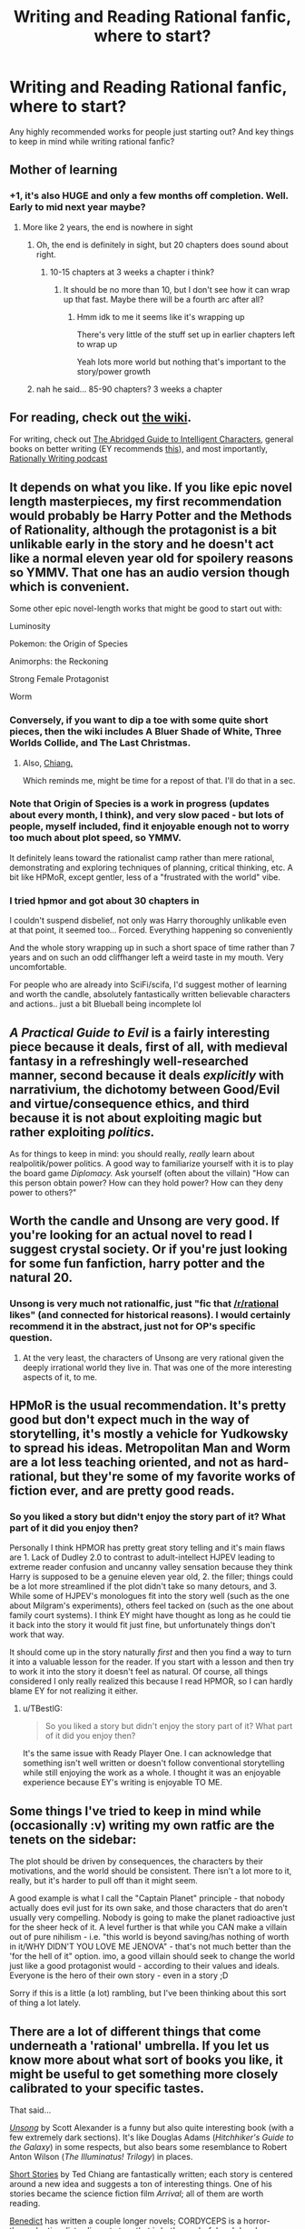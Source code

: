#+TITLE: Writing and Reading Rational fanfic, where to start?

* Writing and Reading Rational fanfic, where to start?
:PROPERTIES:
:Author: Indominus_Khanum
:Score: 13
:DateUnix: 1508687375.0
:DateShort: 2017-Oct-22
:END:
Any highly recommended works for people just starting out? And key things to keep in mind while writing rational fanfic?


** Mother of learning
:PROPERTIES:
:Author: petrichorE6
:Score: 17
:DateUnix: 1508761039.0
:DateShort: 2017-Oct-23
:END:

*** +1, it's also HUGE and only a few months off completion. Well. Early to mid next year maybe?
:PROPERTIES:
:Author: therealflinchy
:Score: 3
:DateUnix: 1508816050.0
:DateShort: 2017-Oct-24
:END:

**** More like 2 years, the end is nowhere in sight
:PROPERTIES:
:Author: notintractable
:Score: 4
:DateUnix: 1508902916.0
:DateShort: 2017-Oct-25
:END:

***** Oh, the end is definitely in sight, but 20 chapters does sound about right.
:PROPERTIES:
:Author: ben_oni
:Score: 1
:DateUnix: 1508946639.0
:DateShort: 2017-Oct-25
:END:

****** 10-15 chapters at 3 weeks a chapter i think?
:PROPERTIES:
:Author: therealflinchy
:Score: 1
:DateUnix: 1508970904.0
:DateShort: 2017-Oct-26
:END:

******* It should be no more than 10, but I don't see how it can wrap up that fast. Maybe there will be a fourth arc after all?
:PROPERTIES:
:Author: thrawnca
:Score: 1
:DateUnix: 1509105060.0
:DateShort: 2017-Oct-27
:END:

******** Hmm idk to me it seems like it's wrapping up

There's very little of the stuff set up in earlier chapters left to wrap up

Yeah lots more world but nothing that's important to the story/power growth
:PROPERTIES:
:Author: therealflinchy
:Score: 1
:DateUnix: 1509147321.0
:DateShort: 2017-Oct-28
:END:


***** nah he said... 85-90 chapters? 3 weeks a chapter
:PROPERTIES:
:Author: therealflinchy
:Score: 1
:DateUnix: 1508970879.0
:DateShort: 2017-Oct-26
:END:


** For reading, check out [[https://www.reddit.com/r/rational/wiki][the wiki]].

For writing, check out [[http://yudkowsky.tumblr.com/writing][The Abridged Guide to Intelligent Characters]], general books on better writing (EY recommends [[http://t.umblr.com/redirect?z=http%3A%2F%2Fwww.amazon.com%2Fgp%2Fproduct%2F158297103X%2Fref%3Das_li_tl%3Fie%3DUTF8%26camp%3D1789%26creative%3D390957%26creativeASIN%3D158297103X%26linkCode%3Das2%26tag%3Dyudkowsky-20%26linkId%3DHGNHQXKSKQOCQSGA&t=NmRkODRlMTkwZmNkNTAzZDFlMzdmNDU0NDM0Yzk4ZjUzZDAwZDA0OCxUbU4zdWpESg%3D%3D&p=&m=0][this]]), and most importantly, [[http://daystareld.com/podcasts/rationally-writing/][Rationally Writing podcast]]
:PROPERTIES:
:Author: ShareDVI
:Score: 12
:DateUnix: 1508690762.0
:DateShort: 2017-Oct-22
:END:


** It depends on what you like. If you like epic novel length masterpieces, my first recommendation would probably be Harry Potter and the Methods of Rationality, although the protagonist is a bit unlikable early in the story and he doesn't act like a normal eleven year old for spoilery reasons so YMMV. That one has an audio version though which is convenient.

Some other epic novel-length works that might be good to start out with:

Luminosity

Pokemon: the Origin of Species

Animorphs: the Reckoning

Strong Female Protagonist

Worm
:PROPERTIES:
:Author: Sailor_Vulcan
:Score: 14
:DateUnix: 1508689153.0
:DateShort: 2017-Oct-22
:END:

*** Conversely, if you want to dip a toe with some quite short pieces, then the wiki includes A Bluer Shade of White, Three Worlds Collide, and The Last Christmas.
:PROPERTIES:
:Author: thrawnca
:Score: 3
:DateUnix: 1508722184.0
:DateShort: 2017-Oct-23
:END:

**** Also, [[https://www.reddit.com/r/rational/comments/788o2x/rtrepost_everything_by_ted_chiang/][Chiang.]]

Which reminds me, might be time for a repost of that. I'll do that in a sec.
:PROPERTIES:
:Author: appropriate-username
:Score: 2
:DateUnix: 1508774267.0
:DateShort: 2017-Oct-23
:END:


*** Note that Origin of Species is a work in progress (updates about every month, I think), and very slow paced - but lots of people, myself included, find it enjoyable enough not to worry too much about plot speed, so YMMV.

It definitely leans toward the rationalist camp rather than mere rational, demonstrating and exploring techniques of planning, critical thinking, etc. A bit like HPMoR, except gentler, less of a "frustrated with the world" vibe.
:PROPERTIES:
:Author: thrawnca
:Score: 3
:DateUnix: 1508789241.0
:DateShort: 2017-Oct-23
:END:


*** I tried hpmor and got about 30 chapters in

I couldn't suspend disbelief, not only was Harry thoroughly unlikable even at that point, it seemed too... Forced. Everything happening so conveniently

And the whole story wrapping up in such a short space of time rather than 7 years and on such an odd cliffhanger left a weird taste in my mouth. Very uncomfortable.

For people who are already into SciFi/scifa, I'd suggest mother of learning and worth the candle, absolutely fantastically written believable characters and actions.. just a bit Blueball being incomplete lol
:PROPERTIES:
:Author: therealflinchy
:Score: 3
:DateUnix: 1508815933.0
:DateShort: 2017-Oct-24
:END:


** /A Practical Guide to Evil/ is a fairly interesting piece because it deals, first of all, with medieval fantasy in a refreshingly well-researched manner, second because it deals /explicitly/ with narrativium, the dichotomy between Good/Evil and virtue/consequence ethics, and third because it is not about exploiting magic but rather exploiting /politics./

As for things to keep in mind: you should really, /really/ learn about realpolitik/power politics. A good way to familiarize yourself with it is to play the board game /Diplomacy./ Ask yourself (often about the villain) "How can this person obtain power? How can they hold power? How can they deny power to others?"
:PROPERTIES:
:Author: everything-narrative
:Score: 6
:DateUnix: 1508835938.0
:DateShort: 2017-Oct-24
:END:


** Worth the candle and Unsong are very good. If you're looking for an actual novel to read I suggest crystal society. Or if you're just looking for some fun fanfiction, harry potter and the natural 20.
:PROPERTIES:
:Author: Calsem
:Score: 9
:DateUnix: 1508689886.0
:DateShort: 2017-Oct-22
:END:

*** Unsong is very much not rationalfic, just "fic that [[/r/rational]] likes" (and connected for historical reasons). I would certainly recommend it in the abstract, just not for OP's specific question.
:PROPERTIES:
:Author: Roxolan
:Score: 14
:DateUnix: 1508710517.0
:DateShort: 2017-Oct-23
:END:

**** At the very least, the characters of Unsong are very rational given the deeply irrational world they live in. That was one of the more interesting aspects of it, to me.
:PROPERTIES:
:Author: Frommerman
:Score: 6
:DateUnix: 1508793968.0
:DateShort: 2017-Oct-24
:END:


** HPMoR is the usual recommendation. It's pretty good but don't expect much in the way of storytelling, it's mostly a vehicle for Yudkowsky to spread his ideas. Metropolitan Man and Worm are a lot less teaching oriented, and not as hard-rational, but they're some of my favorite works of fiction ever, and are pretty good reads.
:PROPERTIES:
:Author: TBestIG
:Score: 7
:DateUnix: 1508692557.0
:DateShort: 2017-Oct-22
:END:

*** So you liked a story but didn't enjoy the story part of it? What part of it did you enjoy then?

Personally I think HPMOR has pretty great story telling and it's main flaws are 1. Lack of Dudley 2.0 to contrast to adult-intellect HJPEV leading to extreme reader confusion and uncanny valley sensation because they think Harry is supposed to be a genuine eleven year old, 2. the filler; things could be a lot more streamlined if the plot didn't take so many detours, and 3. While some of HJPEV's monologues fit into the story well (such as the one about Milgram's experiments), others feel tacked on (such as the one about family court systems). I think EY might have thought as long as he could tie it back into the story it would fit just fine, but unfortunately things don't work that way.

It should come up in the story naturally /first/ and then you find a way to turn it into a valuable lesson for the reader. If you start with a lesson and then try to work it into the story it doesn't feel as natural. Of course, all things considered I only really realized this because I read HPMOR, so I can hardly blame EY for not realizing it either.
:PROPERTIES:
:Author: Sailor_Vulcan
:Score: 2
:DateUnix: 1508732160.0
:DateShort: 2017-Oct-23
:END:

**** u/TBestIG:
#+begin_quote
  So you liked a story but didn't enjoy the story part of it? What part of it did you enjoy then?
#+end_quote

It's the same issue with Ready Player One. I can acknowledge that something isn't well written or doesn't follow conventional storytelling while still enjoying the work as a whole. I thought it was an enjoyable experience because EY's writing is enjoyable TO ME.
:PROPERTIES:
:Author: TBestIG
:Score: 3
:DateUnix: 1508759591.0
:DateShort: 2017-Oct-23
:END:


** Some things I've tried to keep in mind while (occasionally :v) writing my own ratfic are the tenets on the sidebar:

The plot should be driven by consequences, the characters by their motivations, and the world should be consistent. There isn't a lot more to it, really, but it's harder to pull off than it might seem.

A good example is what I call the "Captain Planet" principle - that nobody actually does evil just for its own sake, and those characters that do aren't usually very compelling. Nobody is going to make the planet radioactive just for the sheer heck of it. A level further is that while you CAN make a villain out of pure nihilism - i.e. "this world is beyond saving/has nothing of worth in it/WHY DIDN'T YOU LOVE ME JENOVA" - that's not much better than the 'for the hell of it" option. imo, a good villain should seek to change the world just like a good protagonist would - according to their values and ideals. Everyone is the hero of their own story - even in a story ;D

Sorry if this is a little (a lot) rambling, but I've been thinking about this sort of thing a lot lately.
:PROPERTIES:
:Author: C_Densem
:Score: 3
:DateUnix: 1508777461.0
:DateShort: 2017-Oct-23
:END:


** There are a lot of different things that come underneath a 'rational' umbrella. If you let us know more about what sort of books you like, it might be useful to get something more closely calibrated to your specific tastes.

That said...

[[http://unsongbook.com/][/Unsong/]] by Scott Alexander is a funny but also quite interesting book (with a few extremely dark sections). It's like Douglas Adams (/Hitchhiker's Guide to the Galaxy/) in some respects, but also bears some resemblance to Robert Anton Wilson (/The Illuminatus! Trilogy/) in places.

[[https://www.reddit.com/r/rational/comments/56ndwt/rtrepost_everything_by_ted_chiang/][Short Stories]] by Ted Chiang are fantastically written; each story is centered around a new idea and suggests a ton of interesting things. One of his stories became the science fiction film /Arrival/; all of them are worth reading.

[[http://archiveofourown.org/users/Benedict_SC/pseuds/Benedict_SC][Benedict]] has written a couple longer novels; CORDYCEPS is a horror-themed rationalist-adjacent story that is both wonderful and deeply horrifying while being fully original, while The World As It Appears To Be is a fanfic piece that uses Overwatch's characters and background as a starting point to go towards entirely new places.

[[https://archiveofourown.org/users/nostalgebraist/pseuds/nostalgebraist][Nostalgebraist]] wrote two different stories that are of particular interest; The Northern Caves is an original epistolary story of horror that is very weird and difficult to explain but very worthwhile, while Floornight has some thematic similarities to Neon Genesis Evangelion but is otherwise original and also extremely weird and good.
:PROPERTIES:
:Author: Escapement
:Score: 5
:DateUnix: 1508698958.0
:DateShort: 2017-Oct-22
:END:


** Two-year emperor.

[[https://www.reddit.com/r/rational/comments/3xe9fn/ffrt_the_two_year_emperor_is_back_and_free/]]
:PROPERTIES:
:Author: appropriate-username
:Score: 2
:DateUnix: 1508774329.0
:DateShort: 2017-Oct-23
:END:

*** The download link doesn't work, where can I read it?
:PROPERTIES:
:Author: Marted
:Score: 1
:DateUnix: 1508880013.0
:DateShort: 2017-Oct-25
:END:

**** Here: [[https://www.dropbox.com/s/w6279gwfusrdcsx/The_Two_Year_Emperor.zip?dl=0]]

I fixed the original; I haven't moved the file so I'm not sure why it wasn't working...Dropbox recently made some changes and stopped serving HTML files, so maybe that's the issue?
:PROPERTIES:
:Author: eaglejarl
:Score: 2
:DateUnix: 1508945962.0
:DateShort: 2017-Oct-25
:END:
